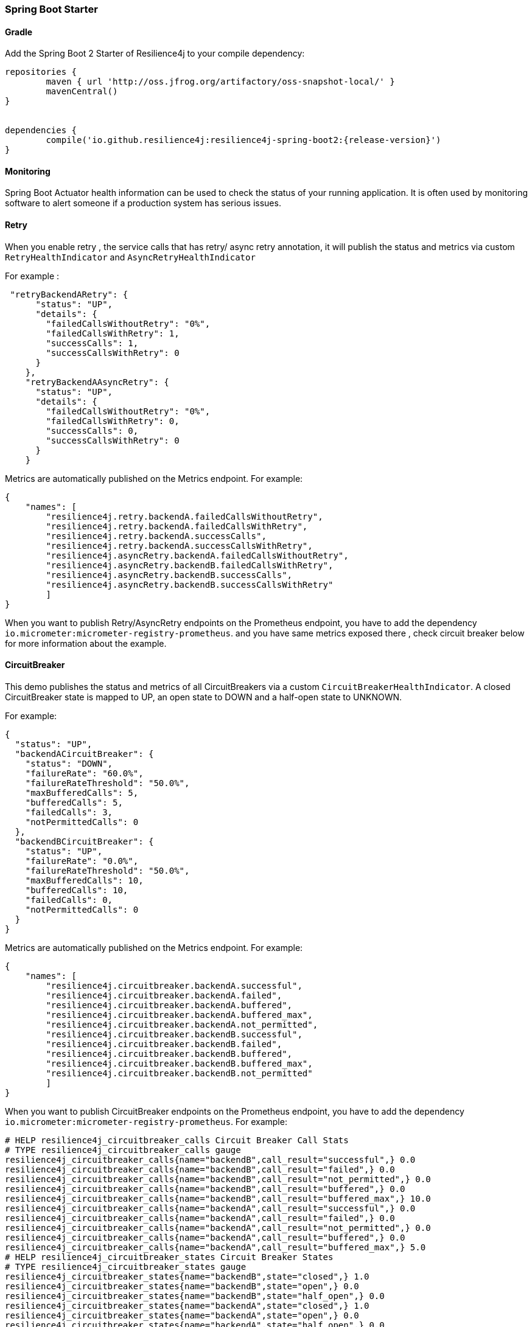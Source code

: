 === Spring Boot Starter

==== Gradle

Add the Spring Boot 2 Starter of Resilience4j to your compile dependency:

```
repositories {
	maven { url 'http://oss.jfrog.org/artifactory/oss-snapshot-local/' }
	mavenCentral()
}


dependencies {
	compile('io.github.resilience4j:resilience4j-spring-boot2:{release-version}')
}
```

==== Monitoring

Spring Boot Actuator health information can be used to check the status of your running application.
It is often used by monitoring software to alert someone if a production system has serious issues.

==== Retry
When you enable retry , the service calls that has retry/ async retry annotation, it will publish the status
and metrics via custom `RetryHealthIndicator`  and `AsyncRetryHealthIndicator`

For example :
[source,json]
----
 "retryBackendARetry": {
      "status": "UP",
      "details": {
        "failedCallsWithoutRetry": "0%",
        "failedCallsWithRetry": 1,
        "successCalls": 1,
        "successCallsWithRetry": 0
      }
    },
    "retryBackendAAsyncRetry": {
      "status": "UP",
      "details": {
        "failedCallsWithoutRetry": "0%",
        "failedCallsWithRetry": 0,
        "successCalls": 0,
        "successCallsWithRetry": 0
      }
    }
----
Metrics are automatically published on the Metrics endpoint.
For example:

[source,json]
----
{
    "names": [
        "resilience4j.retry.backendA.failedCallsWithoutRetry",
        "resilience4j.retry.backendA.failedCallsWithRetry",
        "resilience4j.retry.backendA.successCalls",
        "resilience4j.retry.backendA.successCallsWithRetry",
        "resilience4j.asyncRetry.backendA.failedCallsWithoutRetry",
        "resilience4j.asyncRetry.backendB.failedCallsWithRetry",
        "resilience4j.asyncRetry.backendB.successCalls",
        "resilience4j.asyncRetry.backendB.successCallsWithRetry"
        ]
}
----

When you want to publish Retry/AsyncRetry endpoints on the Prometheus endpoint, you have to add the dependency `io.micrometer:micrometer-registry-prometheus`.
and you have same metrics exposed there , check circuit breaker below for more information about the example.

==== CircuitBreaker
This demo publishes the status and metrics of all CircuitBreakers via a custom `CircuitBreakerHealthIndicator`.
A closed CircuitBreaker state is mapped to UP, an open state to DOWN and a half-open state to UNKNOWN.

For example:

[source,json]
----
{
  "status": "UP",
  "backendACircuitBreaker": {
    "status": "DOWN",
    "failureRate": "60.0%",
    "failureRateThreshold": "50.0%",
    "maxBufferedCalls": 5,
    "bufferedCalls": 5,
    "failedCalls": 3,
    "notPermittedCalls": 0
  },
  "backendBCircuitBreaker": {
    "status": "UP",
    "failureRate": "0.0%",
    "failureRateThreshold": "50.0%",
    "maxBufferedCalls": 10,
    "bufferedCalls": 10,
    "failedCalls": 0,
    "notPermittedCalls": 0
  }
}
----

Metrics are automatically published on the Metrics endpoint.
For example:

[source,json]
----
{
    "names": [
        "resilience4j.circuitbreaker.backendA.successful",
        "resilience4j.circuitbreaker.backendA.failed",
        "resilience4j.circuitbreaker.backendA.buffered",
        "resilience4j.circuitbreaker.backendA.buffered_max",
        "resilience4j.circuitbreaker.backendA.not_permitted",
        "resilience4j.circuitbreaker.backendB.successful",
        "resilience4j.circuitbreaker.backendB.failed",
        "resilience4j.circuitbreaker.backendB.buffered",
        "resilience4j.circuitbreaker.backendB.buffered_max",
        "resilience4j.circuitbreaker.backendB.not_permitted"
        ]
}
----

When you want to publish CircuitBreaker endpoints on the Prometheus endpoint, you have to add the dependency `io.micrometer:micrometer-registry-prometheus`.
For example:

[source]
----
# HELP resilience4j_circuitbreaker_calls Circuit Breaker Call Stats
# TYPE resilience4j_circuitbreaker_calls gauge
resilience4j_circuitbreaker_calls{name="backendB",call_result="successful",} 0.0
resilience4j_circuitbreaker_calls{name="backendB",call_result="failed",} 0.0
resilience4j_circuitbreaker_calls{name="backendB",call_result="not_permitted",} 0.0
resilience4j_circuitbreaker_calls{name="backendB",call_result="buffered",} 0.0
resilience4j_circuitbreaker_calls{name="backendB",call_result="buffered_max",} 10.0
resilience4j_circuitbreaker_calls{name="backendA",call_result="successful",} 0.0
resilience4j_circuitbreaker_calls{name="backendA",call_result="failed",} 0.0
resilience4j_circuitbreaker_calls{name="backendA",call_result="not_permitted",} 0.0
resilience4j_circuitbreaker_calls{name="backendA",call_result="buffered",} 0.0
resilience4j_circuitbreaker_calls{name="backendA",call_result="buffered_max",} 5.0
# HELP resilience4j_circuitbreaker_states Circuit Breaker States
# TYPE resilience4j_circuitbreaker_states gauge
resilience4j_circuitbreaker_states{name="backendB",state="closed",} 1.0
resilience4j_circuitbreaker_states{name="backendB",state="open",} 0.0
resilience4j_circuitbreaker_states{name="backendB",state="half_open",} 0.0
resilience4j_circuitbreaker_states{name="backendA",state="closed",} 1.0
resilience4j_circuitbreaker_states{name="backendA",state="open",} 0.0
resilience4j_circuitbreaker_states{name="backendA",state="half_open",} 0.0
----

==== RateLimiter
This demo publishes the status and metrics of all RateLimiter via a custom `RateLimiterHealthIndicator`.
RateLimiterHealthIndicator changes its state DOWN only if there is some permission waiting threads
and they won't be able to unblock until timeout.

For example:

[source,json]
----
{
  "status": "UP",
  "backendARateLimiter": {
    "status": "UP",
    "availablePermissions": 10,
    "numberOfWaitingThreads": 0
  }
}
----

Metrics are automatically published on the Metrics endpoint.
For example:

[source,json]
----
{
    "resilience4j.ratelimiter.backendA.available_permissions": 10,
    "resilience4j.ratelimiter.backendA.number_of_waiting_threads": 0,
    "resilience4j.ratelimiter.backendB.available_permissions": 6,
    "resilience4j.ratelimiter.backendB.number_of_waiting_threads": 0
}
----

==== Configuration

===== Retry
You can configure your Retries in Spring Boot's `application.yml` config file.
For example
[source,yaml]
----
resilience4j.retry:
  retryAspectOrder: 399
  backends:
    retryBackendA:
      maxRetryAttempts: 3
      waitDuration: 600
      registerHealthIndicator: true
      eventConsumerBufferSize: 100
      enableExponentialBackoff: false
      exponentialBackoffMultiplier: 2
      enableRandomizedWait: false
      randomizedWaitFactor: 2
      retryExceptionPredicate: io.github.resilience4j.circuitbreaker.RecordFailurePredicate
      retryExceptions:
      - java.io.IOException
      ignoreExceptions:
      - io.github.resilience4j.circuitbreaker.IgnoredException
----
The rules for Retry configuration :

    - By default the same beck end configuration will be used for sync and async retry configuration if not defined otherwise.
    - enableRandomizedWait and enableExponentialBackoff is false by default.
    - registerHealthIndicator is true by default.
    - You can not enable both enableRandomizedWait and enableExponentialBackoff , validation exception will be thrown if it happen.
    - If exponentialBackoffMultiplier is not provided if enableExponentialBackoff is enabled , default ExponentialBackoff will be used , same story for enableRandomizedWait.

The rules for Retry spring annotation usage  :

    - You can use the same back-end configuration for both sync and async retry if you use both annotations in for the same backed method level wise only ,
     if you mix annotations between class level and method level on the same back-end class , validation exception will be thrown
    - For `AsyncRetry` annotation , please make sure the return type is instance of Java `CompletionStage` otherwise runtime exception will be thrown

Code example of retry and async retry annotation usage in Java Spring component :
[source,java]
----
@component
public class RetryDummyServiceImpl implements RetryDummyService {

@Retry(name = RetryDummyService.BACKEND)
@Override
public void doSomething(boolean throwBackendTrouble) throws IOException {
	if (throwBackendTrouble) {
		throw new IOException("Test Message");
	}
}

@AsyncRetry(name = RetryDummyService.BACKEND)
@Override
public CompletionStage<String> doSomethingAsync(boolean throwException) throws IOException {
	if (throwException) {
		throw new IOException("Test Message");
	} else {
		return CompletableFuture.supplyAsync(() -> "test");
	}
}

}
----

===== CircuitBreaker
You can configure your CircuitBreakers in Spring Boot's `application.yml` config file.
For example

[source,yaml]
----
resilience4j.circuitbreaker:
    backends:
        backendA:
            ringBufferSizeInClosedState: 5
            ringBufferSizeInHalfOpenState: 3
            waitInterval: 5000
            failureRateThreshold: 50
            eventConsumerBufferSize: 10
            registerHealthIndicator: true
            recordFailurePredicate: com.foo.FooRecordFailurePredicate
            recordExceptions:
                - org.springframework.web.client.HttpServerErrorException
            ignoreExceptions:
                - org.springframework.web.client.HttpClientErrorException
        backendB:
            ringBufferSizeInClosedState: 10
            ringBufferSizeInHalfOpenState: 5
            waitInterval: 5000
            failureRateThreshold: 50
            eventConsumerBufferSize: 10
            registerHealthIndicator: true
            recordFailurePredicate: com.foo.FooRecordFailurePredicate
            recordExceptions:
                - org.springframework.web.client.HttpServerErrorException
            ignoreExceptions:
                - org.springframework.web.client.HttpClientErrorException
----

===== RateLimiter
You can configure your CircuitBreakers in Spring Boot's `application.yml` config file.
For example

[source,yaml]
----
resilience4j.ratelimiter:
    limiters:
        backendA:
            limitForPeriod: 10
            limitRefreshPeriodInMillis: 1000
            timeoutInMillis: 0
            subscribeForEvents: true
            registerHealthIndicator: true
            eventConsumerBufferSize: 100
        backendB:
            limitForPeriod: 6
            limitRefreshPeriodInMillis: 500
            timeoutInMillis: 3000
----

===== Explicit ordering for CircuitBreaker and RateLimiter aspects
You can adjust `RateLimiterProperties.rateLimiterAspectOrder` and `CircuitBreakerProperties.circuitBreakerAspectOrder`
and explicitly define `CircuitBreaker` and `RateLimiter` execution sequence.
By default `CircuitBreaker` will be executed BEFORE `RateLimiter`.

WARNING: Please be careful changing of `CircuitBreaker`/`RateLimiter` ordering can drastically change application behavior.

==== Event Monitoring

===== Retry

The emitted Retry events are stored in a separate circular event consumer buffers. The size of a event consumer buffer can be configured per Retry in the application.yml file (eventConsumerBufferSize).
The demo adds a custom Spring Boot Actuator endpoint which can be used to monitor the emitted events of your Retries.
The endpoint `/actuator/retries` lists the names of all Retries instances.
For example:
----
{
  "retries": [
    "retryBackendA",
    "retryBackendA"
  ]
}
----

The endpoint `/actuator/retriesevents` lists the latest 100 emitted events of all Retries instances.

----
{
  "retryEvents": [
    {
      "retryName": "retryBackendC",
      "type": "RETRY",
      "creationTime": "2019-03-11T17:32:49.648+01:00[Europe/Brussels]",
      "errorMessage": "java.io.IOException: Test Message",
      "numberOfAttempts": 1
    },
    {
      "retryName": "retryBackendA",
      "type": "RETRY",
      "creationTime": "2019-03-11T17:32:50.259+01:00[Europe/Brussels]",
      "errorMessage": "java.io.IOException: Test Message",
      "numberOfAttempts": 2
    },
    {
      "retryName": "retryBackendA",
      "type": "ERROR",
      "creationTime": "2019-03-11T17:32:50.866+01:00[Europe/Brussels]",
      "errorMessage": "java.io.IOException: Test Message",
      "numberOfAttempts": 3
    }
  ]
}
----

The endpoint `/actuator/retryevents/{retryrName}` lists the latest emitted events of a specific Retry.
For example `/actuator/retryevents/retryBackendA`:

----
{
  "retryEvents": [
    {
      "retryName": "retryBackendA",
      "type": "RETRY",
      "creationTime": "2019-03-11T17:32:49.648+01:00[Europe/Brussels]",
      "errorMessage": "java.io.IOException: Test Message",
      "numberOfAttempts": 1
    },
    {
      "retryName": "retryBackendA",
      "type": "RETRY",
      "creationTime": "2019-03-11T17:32:50.259+01:00[Europe/Brussels]",
      "errorMessage": "java.io.IOException: Test Message",
      "numberOfAttempts": 2
    },
    {
      "retryName": "retryBackendA",
      "type": "ERROR",
      "creationTime": "2019-03-11T17:32:50.866+01:00[Europe/Brussels]",
      "errorMessage": "java.io.IOException: Test Message",
      "numberOfAttempts": 3
    }
  ]
}
----

===== CircuitBreaker

The emitted CircuitBreaker events are stored in a separate circular event consumer buffers. The size of a event consumer buffer can be configured per CircuitBreaker in the application.yml file (eventConsumerBufferSize).
The demo adds a custom Spring Boot Actuator endpoint which can be used to monitor the emitted events of your CircuitBreakers.
The endpoint `/actuator/circuitbreakers` lists the names of all CircuitBreaker instances.
For example:

----
{
    "circuitBreakers": [
      "backendA",
      "backendB"
    ]
}
----

The endpoint `/management/circuitbreaker-events` lists the latest 100 emitted events of all CircuitBreaker instances.

----
{
"circuitBreakerEvents":[
  {
    "circuitBreakerName": "backendA",
    "type": "ERROR",
    "creationTime": "2017-01-10T15:39:17.117+01:00[Europe/Berlin]",
    "errorMessage": "org.springframework.web.client.HttpServerErrorException: 500 This is a remote exception",
    "durationInMs": 0
  },
  {
    "circuitBreakerName": "backendA",
    "type": "SUCCESS",
    "creationTime": "2017-01-10T15:39:20.518+01:00[Europe/Berlin]",
    "durationInMs": 0
  },
  {
    "circuitBreakerName": "backendB",
    "type": "ERROR",
    "creationTime": "2017-01-10T15:41:31.159+01:00[Europe/Berlin]",
    "errorMessage": "org.springframework.web.client.HttpServerErrorException: 500 This is a remote exception",
    "durationInMs": 0
  },
  {
    "circuitBreakerName": "backendB",
    "type": "SUCCESS",
    "creationTime": "2017-01-10T15:41:33.526+01:00[Europe/Berlin]",
    "durationInMs": 0
  }
]
}
----

The endpoint `/management/circuitbreaker/events/{circuitBreakerName}` lists the latest emitted events of a specific CircuitBreaker.
For example `/management/circuitbreaker/events/backendA`:

----
{
"circuitBreakerEvents":[
  {
    "circuitBreakerName": "backendA",
    "type": "ERROR",
    "creationTime": "2017-01-10T15:39:17.117+01:00[Europe/Berlin]",
    "errorMessage": "org.springframework.web.client.HttpServerErrorException: 500 This is a remote exception",
    "durationInMs": 0
  },
  {
    "circuitBreakerName": "backendA",
    "type": "SUCCESS",
    "creationTime": "2017-01-10T15:39:20.518+01:00[Europe/Berlin]",
    "durationInMs": 0
  },
  {
    "circuitBreakerName": "backendA",
    "type": "STATE_TRANSITION",
    "creationTime": "2017-01-10T15:39:22.341+01:00[Europe/Berlin]",
    "stateTransition": "CLOSED_TO_OPEN"
  },
  {
    "circuitBreakerName": "backendA",
    "type": "NOT_PERMITTED",
    "creationTime": "2017-01-10T15:39:22.780+01:00[Europe/Berlin]"
  }
]
}
----

===== RateLimiter
WARNING: Unlike the CircuitBreaker events, RateLimiter events require explicit subscription.
Use property resilience4j.ratelimiter.limiters.{yourBackendName}.registerHealthIndicator=true

There are literally the same endpoints implemented for RateLimiter,
so for detailed documentation please refer to previous section:

List of available endpoints:

* `/ratelimiters`
* `/ratelimiter-events`
* `/ratelimiter-events/{rateLimiterName}`

Example of response:
----
{
  "eventsList": [
    {
      "rateLimiterName": "backendA",
      "rateLimiterEventType": "SUCCESSFUL_ACQUIRE",
      "rateLimiterCreationTime": "2017-05-05T21:29:40.463+03:00[Europe/Uzhgorod]"
    },
    {
      "rateLimiterName": "backendA",
      "rateLimiterEventType": "SUCCESSFUL_ACQUIRE",
      "rateLimiterCreationTime": "2017-05-05T21:29:40.469+03:00[Europe/Uzhgorod]"
    },
    {
      "rateLimiterName": "backendA",
      "rateLimiterEventType": "FAILED_ACQUIRE",
      "rateLimiterCreationTime": "2017-05-05T21:29:41.268+03:00[Europe/Uzhgorod]"
    }
  ]
}
----
